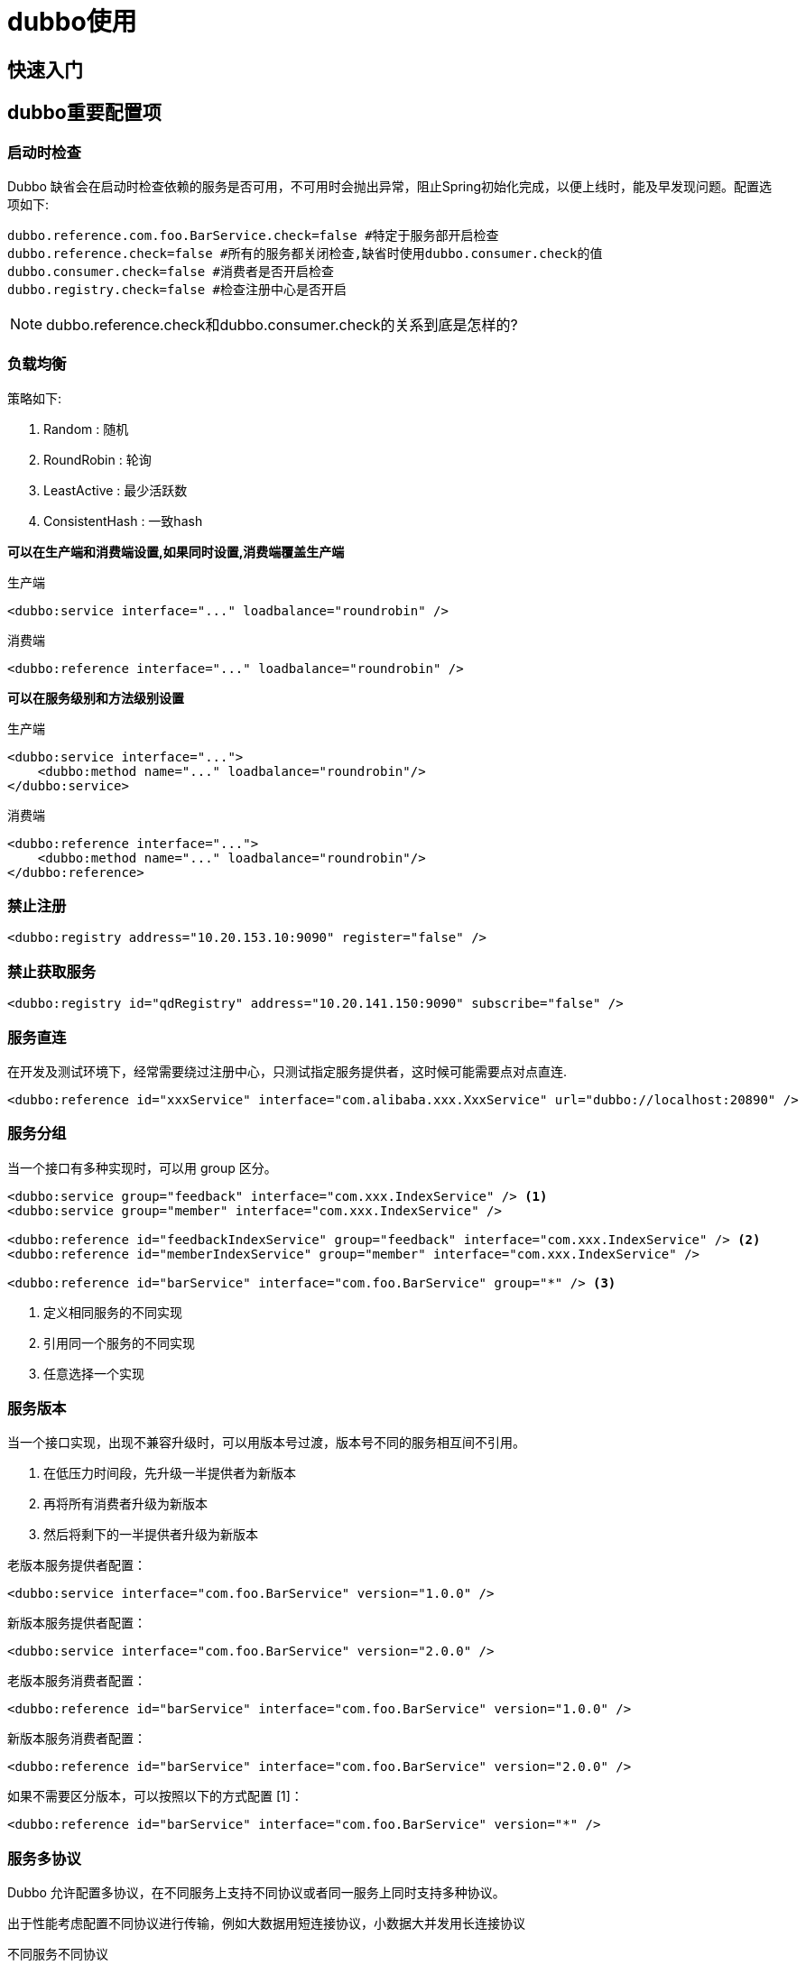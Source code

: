 = dubbo使用

== 快速入门


== dubbo重要配置项

=== 启动时检查

Dubbo 缺省会在启动时检查依赖的服务是否可用，不可用时会抛出异常，阻止Spring初始化完成，以便上线时，能及早发现问题。配置选项如下:
[source,properties]
----
dubbo.reference.com.foo.BarService.check=false #特定于服务部开启检查
dubbo.reference.check=false #所有的服务都关闭检查,缺省时使用dubbo.consumer.check的值
dubbo.consumer.check=false #消费者是否开启检查
dubbo.registry.check=false #检查注册中心是否开启
----

NOTE: dubbo.reference.check和dubbo.consumer.check的关系到底是怎样的?

=== 负载均衡

策略如下:

. Random : 随机
. RoundRobin : 轮询
. LeastActive : 最少活跃数
. ConsistentHash : 一致hash


*可以在生产端和消费端设置,如果同时设置,消费端覆盖生产端*

.生产端
[source,xml]
----
<dubbo:service interface="..." loadbalance="roundrobin" />
----

.消费端
[source,xml]
----
<dubbo:reference interface="..." loadbalance="roundrobin" />
----

*可以在服务级别和方法级别设置*

.生产端
[source,xml]
----
<dubbo:service interface="...">
    <dubbo:method name="..." loadbalance="roundrobin"/>
</dubbo:service>
----

.消费端
[source,xml]
----
<dubbo:reference interface="...">
    <dubbo:method name="..." loadbalance="roundrobin"/>
</dubbo:reference>
----

=== 禁止注册
[source,xml]
----
<dubbo:registry address="10.20.153.10:9090" register="false" />
----

=== 禁止获取服务
[source,xml]
----
<dubbo:registry id="qdRegistry" address="10.20.141.150:9090" subscribe="false" />
----

=== 服务直连
在开发及测试环境下，经常需要绕过注册中心，只测试指定服务提供者，这时候可能需要点对点直连.
[source,xml]
----
<dubbo:reference id="xxxService" interface="com.alibaba.xxx.XxxService" url="dubbo://localhost:20890" />
----

=== 服务分组
当一个接口有多种实现时，可以用 group 区分。
[source,xml]
----
<dubbo:service group="feedback" interface="com.xxx.IndexService" /> <1>
<dubbo:service group="member" interface="com.xxx.IndexService" />

<dubbo:reference id="feedbackIndexService" group="feedback" interface="com.xxx.IndexService" /> <2>
<dubbo:reference id="memberIndexService" group="member" interface="com.xxx.IndexService" />

<dubbo:reference id="barService" interface="com.foo.BarService" group="*" /> <3>

----

<1> 定义相同服务的不同实现
<2> 引用同一个服务的不同实现
<3> 任意选择一个实现

=== 服务版本
当一个接口实现，出现不兼容升级时，可以用版本号过渡，版本号不同的服务相互间不引用。

. 在低压力时间段，先升级一半提供者为新版本
. 再将所有消费者升级为新版本
. 然后将剩下的一半提供者升级为新版本

.老版本服务提供者配置：
[source,xml]
----
<dubbo:service interface="com.foo.BarService" version="1.0.0" />
----

.新版本服务提供者配置：
[source,xml]
----
<dubbo:service interface="com.foo.BarService" version="2.0.0" />
----

.老版本服务消费者配置：
[source,xml]
----
<dubbo:reference id="barService" interface="com.foo.BarService" version="1.0.0" />
----

.新版本服务消费者配置：
[source,xml]
----
<dubbo:reference id="barService" interface="com.foo.BarService" version="2.0.0" />
----

.如果不需要区分版本，可以按照以下的方式配置 [1]：
[source,xml]
----
<dubbo:reference id="barService" interface="com.foo.BarService" version="*" />
----

=== 服务多协议

Dubbo 允许配置多协议，在不同服务上支持不同协议或者同一服务上同时支持多种协议。

出于性能考虑配置不同协议进行传输，例如大数据用短连接协议，小数据大并发用长连接协议

.不同服务不同协议
[source,xml]
----
    <!-- 多协议配置 -->
    <dubbo:protocol name="dubbo" port="20880" />
    <dubbo:protocol name="rmi" port="1099" />
    <!-- 使用dubbo协议暴露服务 -->
    <dubbo:service interface="com.alibaba.hello.api.HelloService" version="1.0.0" ref="helloService" protocol="dubbo" />
    <!-- 使用rmi协议暴露服务 -->
    <dubbo:service interface="com.alibaba.hello.api.DemoService" version="1.0.0" ref="demoService" protocol="rmi" />
----

.同一服务多协议
[source,xml]
----
    <!-- 多协议配置 -->
    <dubbo:protocol name="dubbo" port="20880" />
    <dubbo:protocol name="hessian" port="8080" />
    <!-- 使用多个协议暴露服务 -->
    <dubbo:service id="helloService" interface="com.alibaba.hello.api.HelloService" version="1.0.0" protocol="dubbo,hessian" />
----

=== 多注册中心
Dubbo 支持同一服务向多注册中心同时注册，或者不同服务分别注册到不同的注册中心上去，甚至可以同时引用注册在不同注册中心上的同名服务。另外，注册中心是支持自定义扩展的

.同一服务多注册中心
[source,xml]
----
    <!-- 多注册中心配置 -->
    <dubbo:registry id="hangzhouRegistry" address="10.20.141.150:9090" />
    <dubbo:registry id="qingdaoRegistry" address="10.20.141.151:9010" default="false" />
    <!-- 向多个注册中心注册 -->
    <dubbo:service interface="com.alibaba.hello.api.HelloService" version="1.0.0" ref="helloService" registry="hangzhouRegistry,qingdaoRegistry" />
----


.不同服务不同注册中心
[source,xml]
----
<!-- 多注册中心配置 -->
   <dubbo:registry id="chinaRegistry" address="10.20.141.150:9090" />
   <dubbo:registry id="intlRegistry" address="10.20.154.177:9010" default="false" />
   <!-- 向中文站注册中心注册 -->
   <dubbo:service interface="com.alibaba.hello.api.HelloService" version="1.0.0" ref="helloService" registry="chinaRegistry" />
   <!-- 向国际站注册中心注册 -->
   <dubbo:service interface="com.alibaba.hello.api.DemoService" version="1.0.0" ref="demoService" registry="intlRegistry" />
----

=== 手动上下线

有时候希望人工管理服务提供者的上线和下线，此时需在服务提供者中将注册中心标识为非动态管理模式。
[source,xml]
----
<dubbo:registry address="10.20.141.150:9090" dynamic="false" />
----

服务提供者初次注册时为禁用状态，需手动启用。断线时，将不会被自动删除，需手动禁用。

=== 服务分组聚合

有的时候,我们需要调用服务的不同实现,并将结果合并,这个时候可以使用服务聚合.请看下面的实例:

1.定义服务接口
[source,java]
----
public interface MergeService {
    List<String> mergeResult();
}
----

2.定义不同的实现

.实现1
[source,java]
----
public class MergeServiceImpl implements MergeService {

    @Override
    public List<String> mergeResult() {
        List<String> menus = new ArrayList<>();
        menus.add("group-1.1");
        menus.add("group-1.2");
        return menus;
    }

}
----

.实现2
[source,java]
----
public class MergeServiceImpl2 implements MergeService {

    @Override
    public List<String> mergeResult() {
        List<String> menus = new ArrayList<>();
        menus.add("group-2.1");
        menus.add("group-2.2");
        return menus;
    }

}
----


3.配置不同实现在不同的分组
[source,xml]
----
 <bean id="mergeService" class="org.apache.dubbo.samples.merge.impl.MergeServiceImpl"/>

 <dubbo:service group="merge" interface="org.apache.dubbo.samples.merge.api.MergeService" ref="mergeService"/>

 <bean id="mergeService2" class="org.apache.dubbo.samples.merge.impl.MergeServiceImpl2"/>

 <dubbo:service group="merge2" interface="org.apache.dubbo.samples.merge.api.MergeService" ref="mergeService2"/>
----


4.定义消费者
[source,java]
----
public class MergeConsumer {

    public static void main(String[] args) throws Exception {
        ClassPathXmlApplicationContext context = new ClassPathXmlApplicationContext("spring/merge-consumer.xml");
        context.start();

        MergeService mergeService = (MergeService) context.getBean("mergeService");
        System.out.println(mergeService.mergeResult());
    }
}
----

[source,xml]
----
<dubbo:reference id="mergeService" interface="org.apache.dubbo.samples.merge.api.MergeService" group="*"
                 merger="true"/>
----

也可以使用下面的写法:
[source,xml]
----
<dubbo:reference id="mergeService" interface="org.apache.dubbo.samples.merge.api.MergeService"
                 group="merge2,merge3"/>
----

上面分组的单元是服务,我们也可以细化到具体的方法上:
[source,xml]
----
<dubbo:reference interface="com.xxx.MenuService" group="*">
    <dubbo:method name="getMenuItems" merger="mymerge" />
</dubbo:reference>
----

=== 参数校验

1.定义参数校验实体类
[source,java]
----
public class ValidationParameter implements Serializable {

    private static final long serialVersionUID = 7158911668568000392L;

    @NotNull
    @Size(min = 2, max = 20)
    private String name;

    @NotNull(groups = ValidationService.Save.class)  <1>
    @Pattern(regexp = "^\\s*\\w+(?:\\.{0,1}[\\w-]+)*@[a-zA-Z0-9]+(?:[-.][a-zA-Z0-9]+)*\\.[a-zA-Z]+\\s*$")
    private String email;

    @Min(18)
    @Max(100)
    private int age;

    @Past
    private Date loginDate;

    @Future
    private Date expiryDate;

    ....getter setter....
}
----

<1> 限定分组,只有属于Save组,该校验才起作用.例如,下面的save方法会校验非空,update方法则不会.

2.定义使用校验参数的接口
[source,java]
----
public interface ValidationService {

    void save(ValidationParameter parameter);

    void update(ValidationParameter parameter);

    void delete(@Min(1) long id, @NotNull @Size(min = 2, max = 16) @Pattern(regexp = "^[a-zA-Z]+$") String operator);

    @interface Save { <1>
    }

    @interface Update { <2>
    }
}

----

<1> 该注解和save方法名称相同,如果校验注解上使用了该类,表明save方法会使用该校验
<2> update方法,

3.生产端开启验证
[source,xml]
----
<bean id="validationService" class="org.apache.dubbo.samples.validation.impl.ValidationServiceImpl"/>

<dubbo:service interface="org.apache.dubbo.samples.validation.api.ValidationService" ref="validationService"
               validation="true"/>
----

4.消费端执行验证
[source,xml]
----
<dubbo:reference id="validationService" interface="org.apache.dubbo.samples.validation.api.ValidationService"
                 validation="true"/>
----

[source,java]
----
public class ValidationConsumer {

    public static void main(String[] args) throws Exception {
        ClassPathXmlApplicationContext context = new ClassPathXmlApplicationContext("spring/validation-consumer.xml");
        context.start();

        ValidationService validationService = (ValidationService) context.getBean("validationService");

        // Save OK
        ValidationParameter parameter = new ValidationParameter();
        parameter.setName("liangfei");
        parameter.setEmail("liangfei@liang.fei");
        parameter.setAge(50);
        parameter.setLoginDate(new Date(System.currentTimeMillis() - 1000000));
        parameter.setExpiryDate(new Date(System.currentTimeMillis() + 1000000));
        validationService.save(parameter);
        System.out.println("Validation Save OK");

        // Save Error
        try {
            parameter = new ValidationParameter();
            validationService.save(parameter);
            System.err.println("Validation Save ERROR");
        } catch (Exception e) {
            ConstraintViolationException ve = (ConstraintViolationException) e;
            Set<ConstraintViolation<?>> violations = ve.getConstraintViolations();
            System.out.println(violations);
        }

        // Delete OK
        validationService.delete(2, "abc");
        System.out.println("Validation Delete OK");

        // Delete Error
        try {
            validationService.delete(0, "abc");
            System.err.println("Validation Delete ERROR");
        } catch (Exception e) {
            ConstraintViolationException ve = (ConstraintViolationException) e;
            Set<ConstraintViolation<?>> violations = ve.getConstraintViolations();
            System.out.println(violations);
        }
    }

}
----

=== 结果缓存

用于加速热门数据的访问速度，Dubbo 提供声明式缓存，以减少开发者添加缓存的代码工作量。
缓存策略:

. lru 基于最近最少使用原则删除多余缓存，保持最热的数据被缓存。
. threadlocal 当前线程缓存，比如一个页面渲染，用到很多 portal，每个 portal 都要去查用户信息，通过线程缓存，可以减少这种多余访问。
. jcache 与 JSR107 集成，可以桥接各种缓存实现。

[source,xml]
----
<dubbo:reference interface="com.foo.BarService" cache="lru" />
----

=== 泛化引用

有的时候,我们并没有接口的定义源码文件,此时我们要调用服务,该怎么办呢?这个时候,泛化可以帮我们解决问题:
[source,xml]
----
<dubbo:reference id="barService" interface="com.foo.BarService" generic="true" /> <1>
----

<1> 类路径下不需要有com.foo.BarService接口文件

[source,java]
----
GenericService barService = (GenericService) applicationContext.getBean("barService"); <1>
Object result = barService.$invoke("sayHello", new String[] { "java.lang.String" }, new Object[] { "World" }); <2>
----

<1> 获取的bean类型不再是BarService,而是通用类型GenericService
<2> 调用具体的服务,有点类似于反射

相关的API
[source,java]
----
import org.apache.dubbo.rpc.service.GenericService;
...

// 引用远程服务
// 该实例很重量，里面封装了所有与注册中心及服务提供方连接，请缓存
ReferenceConfig<GenericService> reference = new ReferenceConfig<GenericService>();
// 弱类型接口名
reference.setInterface("com.xxx.XxxService");
reference.setVersion("1.0.0");
// 声明为泛化接口
reference.setGeneric(true);

// 用org.apache.dubbo.rpc.service.GenericService可以替代所有接口引用
GenericService genericService = reference.get();

// 基本类型以及Date,List,Map等不需要转换，直接调用
Object result = genericService.$invoke("sayHello", new String[] {"java.lang.String"}, new Object[] {"world"});

// 用Map表示POJO参数，如果返回值为POJO也将自动转成Map
Map<String, Object> person = new HashMap<String, Object>();
person.put("name", "xxx");
person.put("password", "yyy");
// 如果返回POJO将自动转成Map
Object result = genericService.$invoke("findPerson", new String[]
{"com.xxx.Person"}, new Object[]{person});
----

=== 泛化调用

服务器端没有API接口及模型类的情况，参数及返回值中的所有POJO均用Map表示，通常用于框架集成，比如：实现一个通用的远程服务Mock框架，可通过实现GenericService接口处理所有服务请求。

[source,java]
----
package com.foo;
public class MyGenericService implements GenericService {

    public Object $invoke(String methodName, String[] parameterTypes, Object[] args) throws GenericException {
        if ("sayHello".equals(methodName)) {
            return "Welcome " + args[0];
        }
    }
}
----

[source,xml]
----
<bean id="genericService" class="com.foo.MyGenericService" />
<dubbo:service interface="com.foo.BarService" ref="genericService" />
----

WARNNING: 作用是什么啊,没有理解

=== 回声测试

回声测试用于检测服务是否可用，回声测试按照正常请求流程执行，能够测试整个调用是否通畅，可用于监控。

所有服务自动实现 EchoService 接口，只需将任意服务引用强制向上转型为 EchoService，即可使用。例如:
[source,xml]
----
<dubbo:reference id="memberService" interface="com.xxx.MemberService" />
----

[source,java]
----
// 远程服务引用
MemberService memberService = ctx.getBean("memberService");

EchoService echoService = (EchoService) memberService; // 强制转型为EchoService

// 回声测试可用性
String status = echoService.$echo("OK");

assert(status.equals("OK"));
----

=== 上下文信息

上下文中存放的是当前调用过程中所需的环境信息。所有配置信息都将转换为 URL 的参数，参见 **schema 配置参考手册** 中的对应URL参数一列。

RpcContext 是一个 ThreadLocal 的临时状态记录器，当接收到 RPC 请求，或发起 RPC 请求时，RpcContext 的状态都会变化。比如：A 调 B，B 再调 C，则 B 机器上，在 B 调 C 之前，RpcContext 记录的是 A 调 B 的信息，在 B 调 C 之后，RpcContext 记录的是 B 调 C 的信息。

.服务消费者
[source,java]
----
// 远程调用
xxxService.xxx();
// 本端是否为消费端，这里会返回true
boolean isConsumerSide = RpcContext.getContext().isConsumerSide();
// 获取最后一次调用的提供方IP地址
String serverIP = RpcContext.getContext().getRemoteHost();
// 获取当前服务配置信息，所有配置信息都将转换为URL的参数
String application = RpcContext.getContext().getUrl().getParameter("application");
// 注意：每发起RPC调用，上下文状态会变化
yyyService.yyy();
----

.服务生产者
[source,java]
----
public class XxxServiceImpl implements XxxService {

    public void xxx() {
        // 本端是否为提供端，这里会返回true
        boolean isProviderSide = RpcContext.getContext().isProviderSide();
        // 获取调用方IP地址
        String clientIP = RpcContext.getContext().getRemoteHost();
        // 获取当前服务配置信息，所有配置信息都将转换为URL的参数
        String application = RpcContext.getContext().getUrl().getParameter("application");
        // 注意：每发起RPC调用，上下文状态会变化
        yyyService.yyy();
        // 此时本端变成消费端，这里会返回false
        boolean isProviderSide = RpcContext.getContext().isProviderSide();
    }
}
----

=== 隐式参数传递

image::images\dubbo使用-c5fd7.png[]

.在服务消费方端设置隐式参数
[source,java]
----
RpcContext.getContext().setAttachment("index", "1"); // 隐式传参，后面的远程调用都会隐式将这些参数发送到服务器端，类似cookie，用于框架集成，不建议常规业务使用
xxxService.xxx(); // 远程调用
// ...
----

NOTE: setAttachment 设置的 KV 对，在完成下面一次远程调用会被清空，即多次远程调用要多次设置。


.在服务提供方端获取隐式参数
[source,java]
----
public class XxxServiceImpl implements XxxService {

    public void xxx() {
        // 获取客户端隐式传入的参数，用于框架集成，不建议常规业务使用
        String index = RpcContext.getContext().getAttachment("index");
    }
}
----

NOTE: path, group, version, dubbo, token, timeout 几个 key 是保留字段，请使用其它值。
